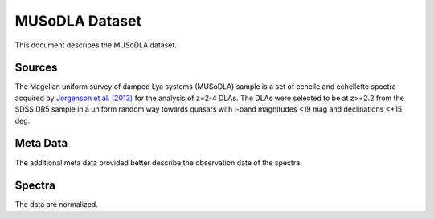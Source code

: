 .. highlight:: rest

***************
MUSoDLA Dataset
***************

This document describes the MUSoDLA dataset.

Sources
=======

The Magellan uniform survey of damped Lya systems (MUSoDLA) sample is a set of
echelle and echellette spectra acquired by
`Jorgenson et al. (2013) <http://adsabs.harvard.edu/abs/2013MNRAS.435..482J>`_
for the analysis of z=2-4 DLAs.
The DLAs were selected to be at z>=2.2 from the SDSS DR5 sample in a uniform
random way towards quasars with i-band magnitudes <19 mag and declinations <+15 deg.

Meta Data
=========

The additional meta data provided better describe the
observation date of the spectra.


Spectra
=======

The data are normalized.

